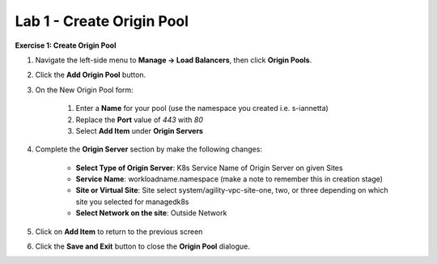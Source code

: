 Lab 1 - Create Origin Pool
==========================

**Exercise 1: Create Origin Pool**

#. Navigate the left-side menu to **Manage -> Load Balancers**, then click **Origin Pools**.

   .. image:: ../images/m-origin-pool.png
      :width: 400pt
   
#. Click the **Add Origin Pool** button.

   .. image:: ../images/m3-add-origin-pools.png
      :width: 400pt

#. On the New Origin Pool form:

	#. Enter a **Name** for your pool (use the namespace you created i.e. s-iannetta)
	#. Replace the **Port** value of *443* with *80*
	#. Select **Add Item** under **Origin Servers**

   .. image:: ../images/m-origin-pool-name.png
      :width: 600pt

#. Complete the **Origin Server** section by make the following changes:

    - **Select Type of Origin Server**: K8s Service Name of Origin Server on given Sites
    - **Service Name**: workloadname.namespace (make a note to remember this in creation stage)
    - **Site or Virtual Site**: Site select system/agility-vpc-site-one, two, or three depending on which site you selected for managedk8s
    - **Select Network on the site**: Outside Network

   .. image:: ../images/origin-pool.png
      :width: 600pt
 
#. Click on **Add Item** to return to the previous screen

#. Click the **Save and Exit** button to close the **Origin Pool** dialogue.



.. |origin_pool| image:: ../images/m-origin-pool.png
.. |origin_pool_add| image:: ../images/origin-pool.png
.. |origin_pool_name| image:: ../images/m-origin-pool-name.png
.. |origin_pools_menu| image:: ../images/m3-add-origin-server.png